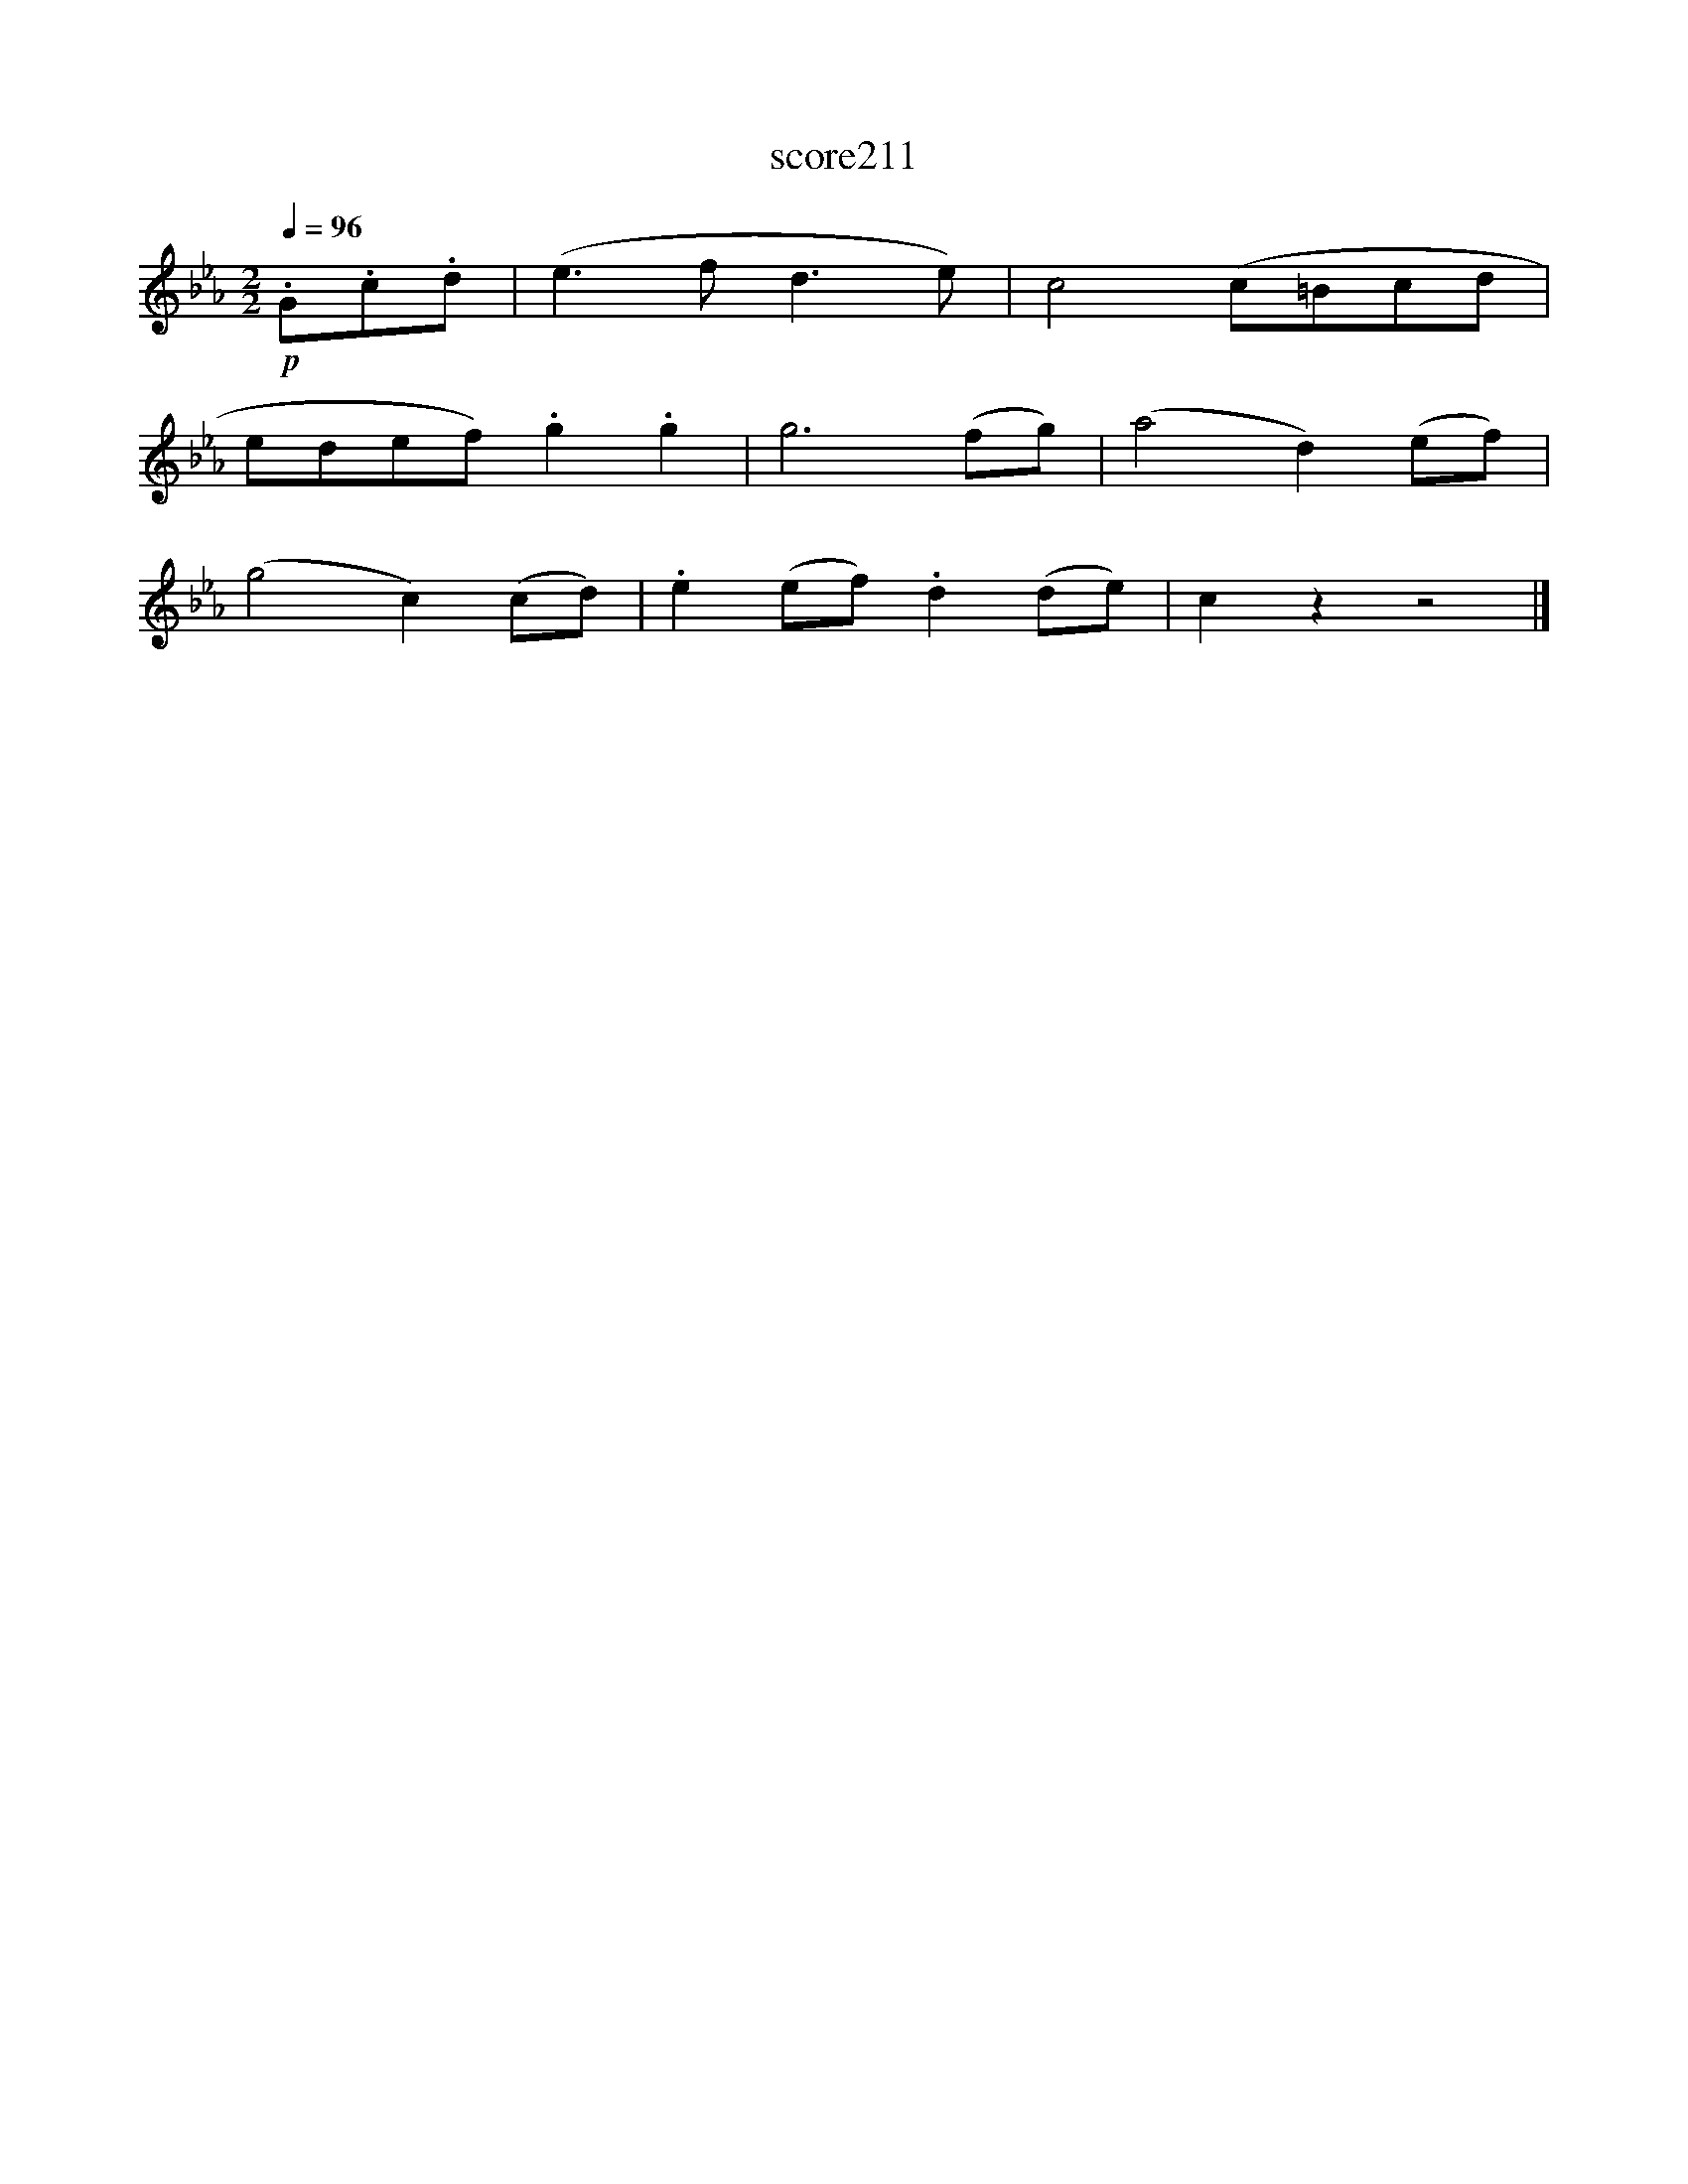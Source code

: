 X:128
T:score211
L:1/8
Q:1/4=96
M:2/2
I:linebreak $
K:Eb
!p! .G.c.d | (e3 f d3 e) | c4 (c=Bcd |$ edef) .g2 .g2 | g6 (fg) | (a4 d2) (ef) |$ (g4 c2) (cd) | %7
 .e2 (ef) .d2 (de) | c2 z2 z4 |] %9
